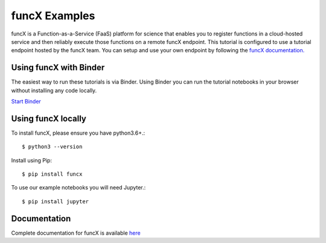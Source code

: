 funcX Examples
--------------
|launch| |docs| |license|

.. |launch| image:: https://mybinder.org/badge_logo.svg
   :target: https://mybinder.org/v2/gh/funcx-faas/examples/HEAD?filepath=notebooks%2FIntroduction.ipynb
   :alt: Launch in Binder
.. |docs| image:: https://readthedocs.org/projects/funcx/badge/?version=latest
   :target: https://funcx.readthedocs.io/en/latest/
   :alt: Documentation Status
.. |license| image:: https://img.shields.io/badge/License-Apache%202.0-blue.svg
   :target: https://github.com/funcx-faas/examples/blob/master/LICENSE
   :alt: Apache Licence V2.0

funcX is a Function-as-a-Service (FaaS) platform for science that enables
you to register functions in a cloud-hosted service and
then reliably execute those functions on a remote funcX endpoint.
This tutorial is configured to use a tutorial endpoint hosted by the funcX team.
You can setup and use your own endpoint by following
the `funcX documentation. <https://funcx.readthedocs.io/en/latest/endpoints.html>`_

Using funcX with Binder
=======================

The easiest way to run these tutorials is via Binder. Using Binder you can run the tutorial notebooks in your browser without installing any code locally.

`Start Binder <https://mybinder.org/v2/gh/funcx-faas/examples/HEAD?filepath=notebooks%2FIntroduction.ipynb>`_

Using funcX locally
===================

To install funcX, please ensure you have python3.6+.::

   $ python3 --version

Install using Pip::

   $ pip install funcx

To use our example notebooks you will need Jupyter.::

   $ pip install jupyter


Documentation
=============

Complete documentation for funcX is available `here <https://funcx.readthedocs.io>`_